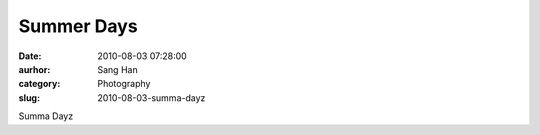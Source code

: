 Summer Days
###########
:date: 2010-08-03 07:28:00
:aurhor: Sang Han
:category: Photography
:slug: 2010-08-03-summa-dayz

|image0|

|image1|

|image2|

|image3|

|image4|

Summa Dayz

.. |image0| image:: {filename}/img/tumblr/tumblr_l6kyusbT1C1qbyrnao1_1280.jpg
.. |image1| image:: {filename}/img/tumblr/tumblr_l6kyusbT1C1qbyrnao2_1280.jpg
.. |image2| image:: {filename}/img/tumblr/tumblr_l6kyusbT1C1qbyrnao3_1280.jpg
.. |image3| image:: {filename}/img/tumblr/tumblr_l6kyusbT1C1qbyrnao4_1280.jpg
.. |image4| image:: {filename}/img/tumblr/tumblr_l6kyusbT1C1qbyrnao5_1280.jpg
